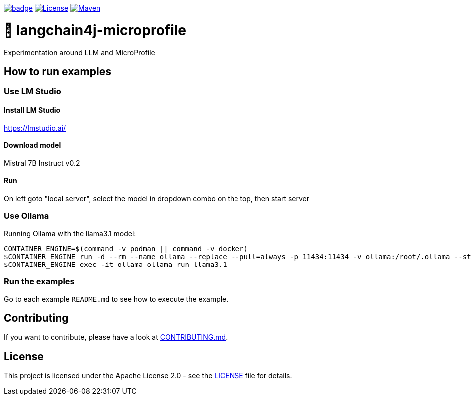 :ci: https://github.com/smallrye/smallrye-llm/actions?query=workflow%3A%22SmallRye+Build%22

image:https://github.com/smallrye/smallrye-llm/workflows/SmallRye%20Build/badge.svg?branch=main[link={ci}]
image:https://img.shields.io/github/license/smallrye/smallrye-llm.svg["License", link="http://www.apache.org/licenses/LICENSE-2.0"]
image:https://img.shields.io/maven-central/v/io.smallrye.llm/smallrye-llm?color=green["Maven", link="https://central.sonatype.com/search?q=io.smallrye.llm%3Asmallrye-llm-parent"]

= 🚀 langchain4j-microprofile

Experimentation around LLM and MicroProfile

== How to run examples

=== Use LM Studio

==== Install LM Studio

https://lmstudio.ai/

==== Download model 

Mistral 7B Instruct v0.2

==== Run

On left goto "local server", select the model in dropdown combo on the top, then start server

=== Use Ollama

Running Ollama with the llama3.1 model:

[source,bash]
----
CONTAINER_ENGINE=$(command -v podman || command -v docker)
$CONTAINER_ENGINE run -d --rm --name ollama --replace --pull=always -p 11434:11434 -v ollama:/root/.ollama --stop-signal=SIGKILL docker.io/ollama/ollama
$CONTAINER_ENGINE exec -it ollama ollama run llama3.1
----

=== Run the examples

Go to each example `README.md` to see how to execute the example.

== Contributing

If you want to contribute, please have a look at link:CONTRIBUTING.md[CONTRIBUTING.md].

== License

This project is licensed under the Apache License 2.0 - see the link:LICENSE[LICENSE] file for details.
